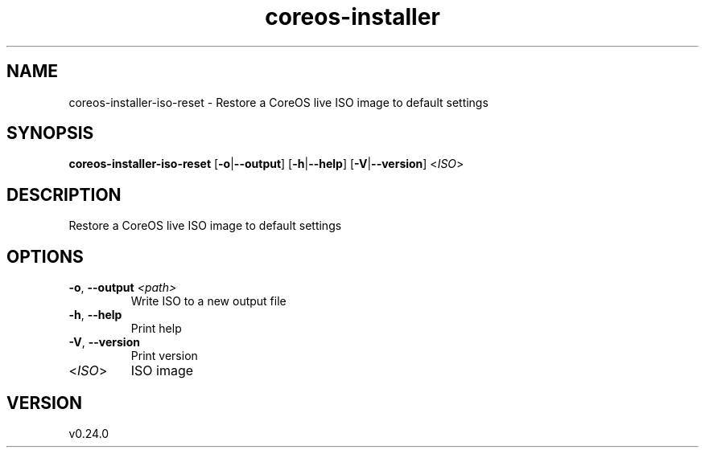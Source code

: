 .ie \n(.g .ds Aq \(aq
.el .ds Aq '
.TH coreos-installer 8  "coreos-installer 0.24.0" 
.SH NAME
coreos\-installer\-iso\-reset \- Restore a CoreOS live ISO image to default settings
.SH SYNOPSIS
\fBcoreos\-installer\-iso\-reset\fR [\fB\-o\fR|\fB\-\-output\fR] [\fB\-h\fR|\fB\-\-help\fR] [\fB\-V\fR|\fB\-\-version\fR] <\fIISO\fR> 
.SH DESCRIPTION
Restore a CoreOS live ISO image to default settings
.SH OPTIONS
.TP
\fB\-o\fR, \fB\-\-output\fR \fI<path>\fR
Write ISO to a new output file
.TP
\fB\-h\fR, \fB\-\-help\fR
Print help
.TP
\fB\-V\fR, \fB\-\-version\fR
Print version
.TP
<\fIISO\fR>
ISO image
.SH VERSION
v0.24.0
